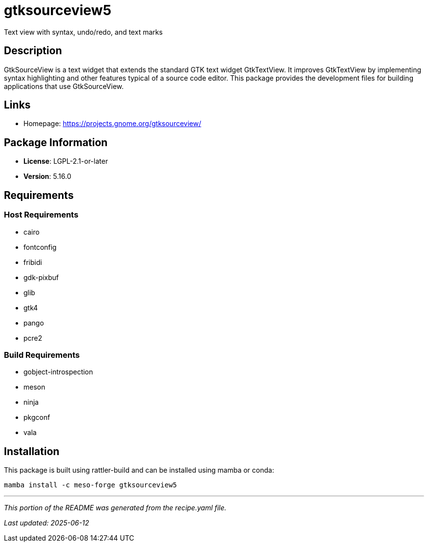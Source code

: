 = gtksourceview5
:version: 5.16.0


// GENERATED CONTENT START

Text view with syntax, undo/redo, and text marks

== Description

GtkSourceView is a text widget that extends the standard GTK text widget GtkTextView. It improves GtkTextView by implementing syntax highlighting and other features typical of a source code editor. This package provides the development files for building applications that use GtkSourceView.

== Links

* Homepage: https://projects.gnome.org/gtksourceview/

== Package Information

* **License**: LGPL-2.1-or-later
* **Version**: 5.16.0

== Requirements

=== Host Requirements

* cairo
* fontconfig
* fribidi
* gdk-pixbuf
* glib
* gtk4
* pango
* pcre2

=== Build Requirements

* gobject-introspection
* meson
* ninja
* pkgconf
* vala

== Installation

This package is built using rattler-build and can be installed using mamba or conda:

```bash
mamba install -c meso-forge gtksourceview5
```

---

_This portion of the README was generated from the recipe.yaml file._

_Last updated: 2025-06-12_

// GENERATED CONTENT END
